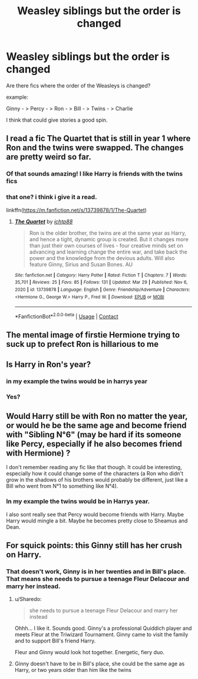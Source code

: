 #+TITLE: Weasley siblings but the order is changed

* Weasley siblings but the order is changed
:PROPERTIES:
:Author: LukasArts97
:Score: 34
:DateUnix: 1617116869.0
:DateShort: 2021-Mar-30
:FlairText: Request
:END:
Are there fics where the order of the Weasleys is changed?

example:

Ginny - > Percy - > Ron - > Bill - > Twins - > Charlie

I think that could give stories a good spin.


** I read a fic The Quartet that is still in year 1 where Ron and the twins were swapped. The changes are pretty weird so far.
:PROPERTIES:
:Author: ilikepiex7
:Score: 5
:DateUnix: 1617148109.0
:DateShort: 2021-Mar-31
:END:

*** Of that sounds amazing! I like Harry is friends with the twins fics
:PROPERTIES:
:Author: SnapdragonPBlack
:Score: 2
:DateUnix: 1617160127.0
:DateShort: 2021-Mar-31
:END:


*** that one? i think i give it a read.

linkffn([[https://m.fanfiction.net/s/13739878/1/The-Quartet]])
:PROPERTIES:
:Author: LukasArts97
:Score: 2
:DateUnix: 1617172982.0
:DateShort: 2021-Mar-31
:END:

**** [[https://www.fanfiction.net/s/13739878/1/][*/The Quartet/*]] by [[https://www.fanfiction.net/u/13239513/ichtp88][/ichtp88/]]

#+begin_quote
  Ron is the older brother, the twins are at the same year as Harry, and hence a tight, dynamic group is created. But it changes more than just their own courses of lives - four creative minds set on advancing and learning change the entire war, and take back the power and the knowledge from the devious adults. Will also feature Ginny, Sirius and Susan Bones. AU
#+end_quote

^{/Site/:} ^{fanfiction.net} ^{*|*} ^{/Category/:} ^{Harry} ^{Potter} ^{*|*} ^{/Rated/:} ^{Fiction} ^{T} ^{*|*} ^{/Chapters/:} ^{7} ^{*|*} ^{/Words/:} ^{35,701} ^{*|*} ^{/Reviews/:} ^{25} ^{*|*} ^{/Favs/:} ^{85} ^{*|*} ^{/Follows/:} ^{131} ^{*|*} ^{/Updated/:} ^{Mar} ^{29} ^{*|*} ^{/Published/:} ^{Nov} ^{6,} ^{2020} ^{*|*} ^{/id/:} ^{13739878} ^{*|*} ^{/Language/:} ^{English} ^{*|*} ^{/Genre/:} ^{Friendship/Adventure} ^{*|*} ^{/Characters/:} ^{<Hermione} ^{G.,} ^{George} ^{W.>} ^{Harry} ^{P.,} ^{Fred} ^{W.} ^{*|*} ^{/Download/:} ^{[[http://www.ff2ebook.com/old/ffn-bot/index.php?id=13739878&source=ff&filetype=epub][EPUB]]} ^{or} ^{[[http://www.ff2ebook.com/old/ffn-bot/index.php?id=13739878&source=ff&filetype=mobi][MOBI]]}

--------------

*FanfictionBot*^{2.0.0-beta} | [[https://github.com/FanfictionBot/reddit-ffn-bot/wiki/Usage][Usage]] | [[https://www.reddit.com/message/compose?to=tusing][Contact]]
:PROPERTIES:
:Author: FanfictionBot
:Score: 3
:DateUnix: 1617173002.0
:DateShort: 2021-Mar-31
:END:


** The mental image of firstie Hermione trying to suck up to prefect Ron is hillarious to me
:PROPERTIES:
:Author: Bleepbloopbotz2
:Score: 3
:DateUnix: 1617191790.0
:DateShort: 2021-Mar-31
:END:


** Is Harry in Ron's year?
:PROPERTIES:
:Score: 3
:DateUnix: 1617123691.0
:DateShort: 2021-Mar-30
:END:

*** in my example the twins would be in harrys year
:PROPERTIES:
:Author: LukasArts97
:Score: 2
:DateUnix: 1617172579.0
:DateShort: 2021-Mar-31
:END:


*** Yes?
:PROPERTIES:
:Author: Fyreshield
:Score: 1
:DateUnix: 1617134310.0
:DateShort: 2021-Mar-31
:END:


** Would Harry still be with Ron no matter the year, or would he be the same age and become friend with "Sibling N°6" (may be hard if its someone like Percy, especially if he also becomes friend with Hermione) ?

I don't remember reading any fic like that though. It could be interesting, especially how it could change some of the characters (a Ron who didn't grow in the shadows of his brothers would probably be different, just like a Bill who went from N°1 to something like N°4).
:PROPERTIES:
:Author: PlusMortgage
:Score: 2
:DateUnix: 1617142032.0
:DateShort: 2021-Mar-31
:END:

*** In my example the twins would be in Harrys year.

I also sont really see that Percy would become friends with Harry. Maybe Harry would mingle a bit. Maybe he becomes pretty close to Sheamus and Dean.
:PROPERTIES:
:Author: LukasArts97
:Score: 1
:DateUnix: 1617172790.0
:DateShort: 2021-Mar-31
:END:


** For squick points: this Ginny still has her crush on Harry.
:PROPERTIES:
:Author: Raesong
:Score: 5
:DateUnix: 1617119544.0
:DateShort: 2021-Mar-30
:END:

*** That doesn't work, Ginny is in her twenties and in Bill's place. That means she needs to pursue a teenage Fleur Delacour and marry her instead.
:PROPERTIES:
:Author: theelectricmayor
:Score: 14
:DateUnix: 1617127700.0
:DateShort: 2021-Mar-30
:END:

**** u/Sharedo:
#+begin_quote
  she needs to pursue a teenage Fleur Delacour and marry her instead
#+end_quote

Ohhh... I like it. Sounds good. Ginny's a professional Quiddich player and meets Fleur at the Triwizard Tournament. Ginny came to visit the family and to support Bill's friend Harry.

Fleur and Ginny would look hot together. Energetic, fiery duo.
:PROPERTIES:
:Author: Sharedo
:Score: 13
:DateUnix: 1617136491.0
:DateShort: 2021-Mar-31
:END:


**** Ginny doesn't have to be in Bill's place, she could be the same age as Harry, or two years older than him like the twins
:PROPERTIES:
:Author: Fyreshield
:Score: 4
:DateUnix: 1617134304.0
:DateShort: 2021-Mar-31
:END:
